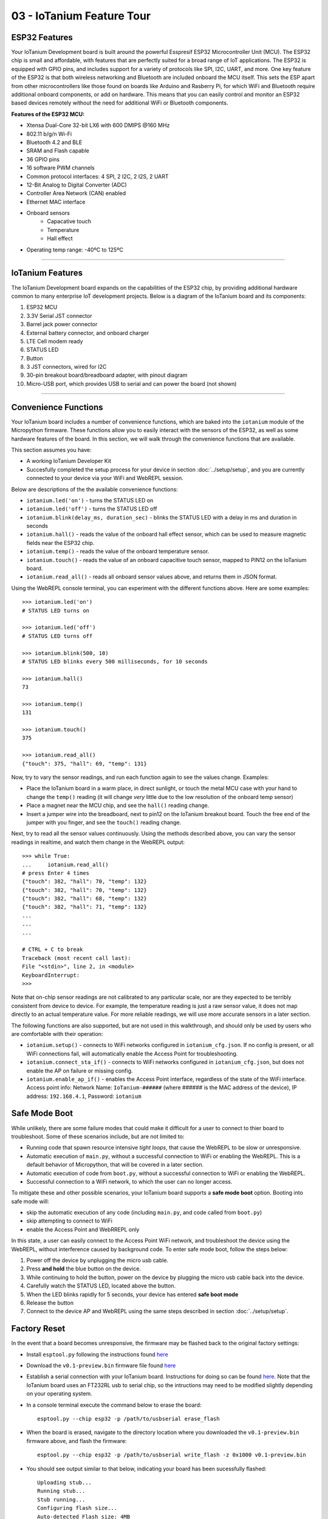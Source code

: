 03 - IoTanium Feature Tour
==============

ESP32 Features
~~~~~~~~~~~~~~~~~~~~~~~~~~~~~~~~
Your IoTanium Development board is built around the powerful Esspresif ESP32 Microcontroller Unit (MCU).  The ESP32 chip is small and affordable, with features that are perfectly suited for a broad range of IoT applications. The ESP32 is equipped with GPIO pins, and includes support for a variety of protocols like SPI, I2C, UART, and more. One key feature of the ESP32 is that both wireless networking and Bluetooth are included onboard the MCU itself.  This sets the ESP apart from other microcontrollers like those found on boards like Arduino and Rasberry Pi, for which WiFi and Bluetooth require additional onboard components, or add on hardware. This means that you can easily control and monitor an ESP32 based devices remotely without the need for additional WiFi or Bluetooth components.

.. image:: ../img/esp32-chip.png
    :align: center
    :alt: ../img/esp32-chip.png
    :width: 200px

**Features of the ESP32 MCU:**

- Xtensa Dual-Core 32-bit LX6 with 600 DMIPS @160 MHz
- 802.11 b/g/n Wi-Fi
- Bluetooth 4.2 and BLE
- SRAM and Flash capable
- 36 GPIO pins
- 16 software PWM channels
- Common protocol interfaces: 4 SPI, 2 I2C, 2 I2S, 2 UART
- 12-Bit Analog to Digital Converter (ADC)
- Controller Area Network (CAN) enabled
- Ethernet MAC interface
- Onboard sensors
   - Capacative touch
   - Temperature
   - Hall effect
- Operating temp range: -40ºC to 125ºC

----

IoTanium Features
~~~~~~~~~~~~~~~~~~~~~~~~~~~~~~~~
The IoTanium Development board expands on the capabilities of the ESP32 chip, by providing additional hardware common to many enterprise IoT development projects.  Below is a diagram of the IoTanium board and its components:

1. ESP32 MCU
2. 3.3V Serial JST connector
3. Barrel jack power connector
4. External battery connector, and onboard charger
5. LTE Cell modem ready
6. STATUS LED
7. Button
8. 3 JST connectors, wired for I2C
9. 30-pin breakout board/breadboard adapter, with pinout diagram
10. Micro-USB port, which provides USB to serial and can power the board (not shown)

.. image:: ../img/iotanium-features.png
    :align: center
    :alt: ../img/iotanium-features.png
    :width: 400px

.. image:: ../img/iotanium-features2.png
    :align: center
    :alt: ../img/iotanium-features2.png
    :width: 800px

----

Convenience Functions
~~~~~~~~~~~~~~~~~~~~~~~~~~~~~~~~
Your IoTanium board includes a number of convenience functions, which are baked into the ``iotanium`` module of the Micropython firmware.  These functions allow you to easily interact with the sensors of the ESP32, as well as some hardware features of the board.  In this section, we will walk through the convenience functions that are available.  

This section assumes you have:

- A working IoTanium Developer Kit
- Succesfully completed the setup process for your device in section :doc:`../setup/setup`, and you are currently connected to your device via your WiFi and WebREPL session.

Below are descriptions of the the available convenience functions:

- ``iotanium.led('on')`` - turns the STATUS LED on
- ``iotanium.led('off')`` - turns the STATUS LED off
- ``iotanium.blink(delay_ms, duration_sec)`` - blinks the STATUS LED with a delay in ms and duration in seconds
- ``iotanium.hall()`` - reads the value of the onboard hall effect sensor, which can be used to measure magnetic fields near the ESP32 chip.
- ``iotanium.temp()`` - reads the value of the onboard temperature sensor.
- ``iotanium.touch()`` - reads the value of an onboard capacitive touch sensor, mapped to PIN12 on the IoTanium board.
- ``iotanium.read_all()`` - reads all onboard sensor values above, and returns them in JSON format.

Using the WebREPL console terminal, you can experiment with the different functions above.    Here are some examples::

    >>> iotanium.led('on')
    # STATUS LED turns on

    >>> iotanium.led('off')
    # STATUS LED turns off

    >>> iotanium.blink(500, 10)
    # STATUS LED blinks every 500 milliseconds, for 10 seconds

    >>> iotanium.hall()
    73

    >>> iotanium.temp()
    131

    >>> iotanium.touch()
    375

    >>> iotanium.read_all()
    {"touch": 375, "hall": 69, "temp": 131}

Now, try to vary the sensor readings, and run each function again to see the values change.  Examples:

- Place the IoTanium board in a warm place, in direct sunlight, or touch the metal MCU case with your hand to change the ``temp()`` reading (it will change *very* little due to the low resolution of the onboard temp sensor)
- Place a magnet near the MCU chip, and see the ``hall()`` reading change.
- Insert a jumper wire into the breadboard, next to pin12 on the IoTanium breakout board.  Touch the free end of the jumper with you finger, and see the ``touch()`` reading change.

Next, try to read all the sensor values continuously.  Using the methods described above, you can vary the sensor readings in realtime, and watch them change in the WebREPL output::

    >>> while True:
    ...     iotanium.read_all()
    # press Enter 4 times
    {"touch": 382, "hall": 70, "temp": 132}
    {"touch": 382, "hall": 70, "temp": 132}
    {"touch": 382, "hall": 68, "temp": 132}
    {"touch": 382, "hall": 71, "temp": 132}
    ...
    ...
    ...

    # CTRL + C to break
    Traceback (most recent call last):
    File "<stdin>", line 2, in <module>
    KeyboardInterrupt: 
    >>> 


Note that on-chip sensor readings are not calibrated to any particular scale, nor are they expected to be terribly consistent from device to device.  For example, the temperature reading is just a raw sensor value, it does not map directly to an actual temperature value.  For more reliable readings, we will use more accurate sensors in a later section.

The following functions are also supported, but are not used in this walkthrough, and should only be used by users who are comfortable with their operation:

- ``iotanium.setup()`` - connects to WiFi networks configured in ``iotanium_cfg.json``.  If no config is present, or all WiFi connections fail, will automatically enable the Access Point for troubleshooting.
- ``iotanium.connect_sta_if()`` - connects to WiFi networks configured in ``iotanium_cfg.json``, but does not enable the AP on failure or missing config.
- ``iotanium.enable_ap_if()`` - enables the Access Point interface, regardless of the state of the WiFi interface.  Access point info: Network Name: ``IoTanium-######`` (where ###### is the MAC address of the device), IP address: ``192.168.4.1``, Password: ``iotanium``

Safe Mode Boot
~~~~~~~~~~~~~~~~~~~~~~~~~~~~~~~~
While unlikely, there are some failure modes that could make it difficult for a user to connect to thier board to troubleshoot.  Some of these scenarios include, but are not limited to:

- Running code that spawn resource intensive `tight loops`, that cause the WebREPL to be slow or unresponsive.

- Automatic execution of ``main.py``, without a successful connection to WiFi or enabling the WebREPL.  This is a default behavior of Micropython, that will be covered in a later section.

- Automatic execution of code from ``boot.py``, without a successful connection to WiFi or enabling the WebREPL.   

- Successful connection to a WiFi network, to which the user can no longer access.

To mitigate these and other possible scenarios, your IoTanium board supports a **safe mode boot** option.  Booting into safe mode will:

- skip the automatic execution of any code (including ``main.py``, and code called from ``boot.py``)
- skip attempting to connect to WiFi
- enable the Access Point and WebRREPL only

In this state, a user can easily connect to the Access Point WiFi network, and troubleshoot the device using the WebREPL, without interference caused by background code. To enter safe mode boot, follow the steps below:

1. Power off the device by unplugging the micro usb cable.
2. Press **and hold** the blue button on the device.
3. While continuing to hold the button, power on the device by plugging the micro usb cable back into the device.
4. Carefully watch the STATUS LED, located above the button.
5. When the LED blinks rapidly for 5 seconds, your device has entered **safe boot mode**
6. Release the button
7. Connect to the device AP and WebREPL using the same steps described in section :doc:`../setup/setup`.


Factory Reset
~~~~~~~~~~~~~~~~~~~~~~~~~~~~~~~~
In the event that a board becomes unresponsive, the firmware may be flashed back to the original factory settings:

- Install ``esptool.py`` following the instructions found `here <https://github.com/espressif/esptool>`_ 

- Download the ``v0.1-preview.bin`` firmware file found `here <https://github.com/onicagroup/iotanium/releases/download/v0.1-preview/v0.1-preview.bin>`_

- Establish a serial connection with your IoTanium board.  Instructions for doing so can be found `here <https://docs.espressif.com/projects/esp-idf/en/latest/get-started/establish-serial-connection.html#>`_.  Note that the IoTanium board uses an FT232RL usb to serial chip, so the intructions may need to be modified slightly depending on your operating system.

- In a console terminal execute the command below to erase the board::

    esptool.py --chip esp32 -p /path/to/usbserial erase_flash

- When the board is erased, navigate to the directory location where you downloaded the ``v0.1-preview.bin`` firmware above, and flash the firmware::

    esptool.py --chip esp32 -p /path/to/usbserial write_flash -z 0x1000 v0.1-preview.bin
    
- You should see output similar to that below, indicating your board has been sucessfully flashed::

    Uploading stub...
    Running stub...
    Stub running...
    Configuring flash size...
    Auto-detected Flash size: 4MB
    Compressed 1079600 bytes to 682898...
    Wrote 1079600 bytes (682898 compressed) at 0x00001000 in 60.6 seconds (effective 142.4 kbit/s)...
    Hash of data verified.

    Leaving...
    Hard resetting via RTS pin...

- You can now return to the :doc:`../setup/setup` section to re-connect to your board.